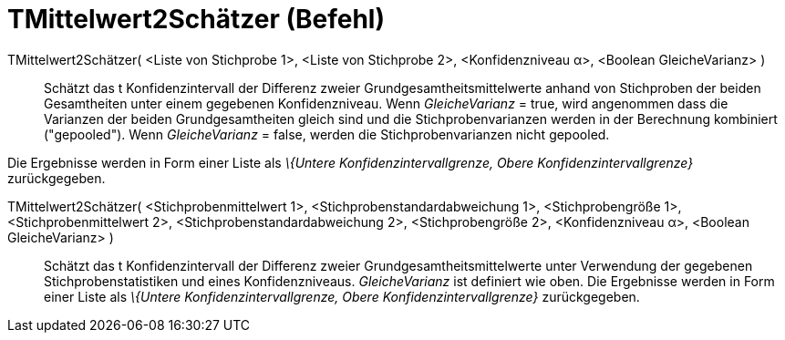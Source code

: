 = TMittelwert2Schätzer (Befehl)
:page-en: commands/TMean2Estimate
ifdef::env-github[:imagesdir: /de/modules/ROOT/assets/images]

TMittelwert2Schätzer( <Liste von Stichprobe 1>, <Liste von Stichprobe 2>, <Konfidenzniveau α>, <Boolean GleicheVarianz> )::
  Schätzt das t Konfidenzintervall der Differenz zweier Grundgesamtheitsmittelwerte anhand von Stichproben der beiden
  Gesamtheiten unter einem gegebenen Konfidenzniveau.
  Wenn _GleicheVarianz_ = true, wird angenommen dass die Varianzen der beiden Grundgesamtheiten gleich sind und die
  Stichprobenvarianzen werden in der Berechnung kombiniert ("gepooled").
  Wenn _GleicheVarianz_ = false, werden die Stichprobenvarianzen nicht gepooled.

Die Ergebnisse werden in Form einer Liste als _\{Untere Konfidenzintervallgrenze, Obere Konfidenzintervallgrenze}_
zurückgegeben.

TMittelwert2Schätzer( <Stichprobenmittelwert 1>, <Stichprobenstandardabweichung 1>, <Stichprobengröße 1>, <Stichprobenmittelwert 2>, <Stichprobenstandardabweichung 2>, <Stichprobengröße 2>, <Konfidenzniveau α>, <Boolean GleicheVarianz> )::
  Schätzt das t Konfidenzintervall der Differenz zweier Grundgesamtheitsmittelwerte unter Verwendung der gegebenen
  Stichprobenstatistiken und eines Konfidenzniveaus. _GleicheVarianz_ ist definiert wie oben. Die Ergebnisse werden in
  Form einer Liste als _\{Untere Konfidenzintervallgrenze, Obere Konfidenzintervallgrenze}_ zurückgegeben.
